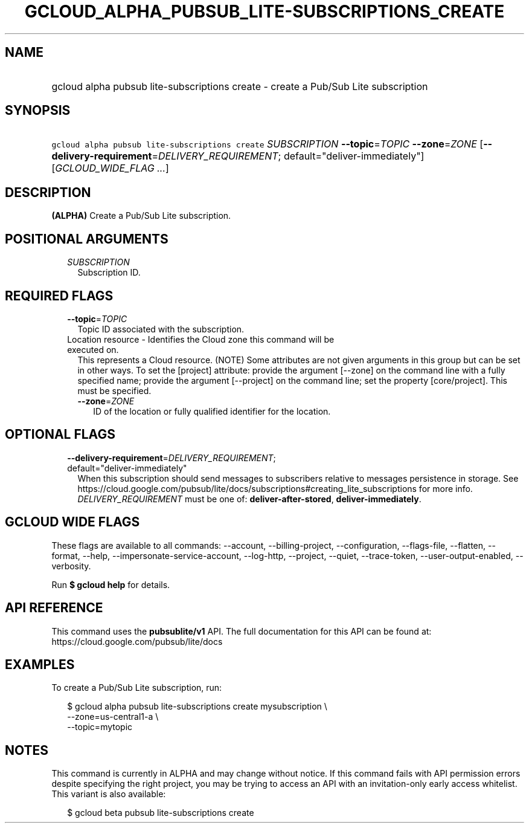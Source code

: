 
.TH "GCLOUD_ALPHA_PUBSUB_LITE\-SUBSCRIPTIONS_CREATE" 1



.SH "NAME"
.HP
gcloud alpha pubsub lite\-subscriptions create \- create a Pub/Sub Lite subscription



.SH "SYNOPSIS"
.HP
\f5gcloud alpha pubsub lite\-subscriptions create\fR \fISUBSCRIPTION\fR \fB\-\-topic\fR=\fITOPIC\fR \fB\-\-zone\fR=\fIZONE\fR [\fB\-\-delivery\-requirement\fR=\fIDELIVERY_REQUIREMENT\fR;\ default="deliver\-immediately"] [\fIGCLOUD_WIDE_FLAG\ ...\fR]



.SH "DESCRIPTION"

\fB(ALPHA)\fR Create a Pub/Sub Lite subscription.



.SH "POSITIONAL ARGUMENTS"

.RS 2m
.TP 2m
\fISUBSCRIPTION\fR
Subscription ID.


.RE
.sp

.SH "REQUIRED FLAGS"

.RS 2m
.TP 2m
\fB\-\-topic\fR=\fITOPIC\fR
Topic ID associated with the subscription.

.TP 2m

Location resource \- Identifies the Cloud zone this command will be executed on.
This represents a Cloud resource. (NOTE) Some attributes are not given arguments
in this group but can be set in other ways. To set the [project] attribute:
provide the argument [\-\-zone] on the command line with a fully specified name;
provide the argument [\-\-project] on the command line; set the property
[core/project]. This must be specified.

.RS 2m
.TP 2m
\fB\-\-zone\fR=\fIZONE\fR
ID of the location or fully qualified identifier for the location.


.RE
.RE
.sp

.SH "OPTIONAL FLAGS"

.RS 2m
.TP 2m
\fB\-\-delivery\-requirement\fR=\fIDELIVERY_REQUIREMENT\fR; default="deliver\-immediately"
When this subscription should send messages to subscribers relative to messages
persistence in storage. See
https://cloud.google.com/pubsub/lite/docs/subscriptions#creating_lite_subscriptions
for more info. \fIDELIVERY_REQUIREMENT\fR must be one of:
\fBdeliver\-after\-stored\fR, \fBdeliver\-immediately\fR.


.RE
.sp

.SH "GCLOUD WIDE FLAGS"

These flags are available to all commands: \-\-account, \-\-billing\-project,
\-\-configuration, \-\-flags\-file, \-\-flatten, \-\-format, \-\-help,
\-\-impersonate\-service\-account, \-\-log\-http, \-\-project, \-\-quiet,
\-\-trace\-token, \-\-user\-output\-enabled, \-\-verbosity.

Run \fB$ gcloud help\fR for details.



.SH "API REFERENCE"

This command uses the \fBpubsublite/v1\fR API. The full documentation for this
API can be found at: https://cloud.google.com/pubsub/lite/docs



.SH "EXAMPLES"

To create a Pub/Sub Lite subscription, run:

.RS 2m
$ gcloud alpha pubsub lite\-subscriptions create mysubscription \e
    \-\-zone=us\-central1\-a \e
    \-\-topic=mytopic
.RE



.SH "NOTES"

This command is currently in ALPHA and may change without notice. If this
command fails with API permission errors despite specifying the right project,
you may be trying to access an API with an invitation\-only early access
whitelist. This variant is also available:

.RS 2m
$ gcloud beta pubsub lite\-subscriptions create
.RE


